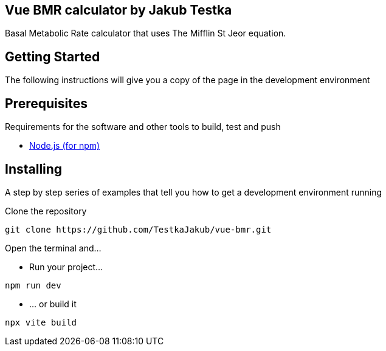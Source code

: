 == Vue BMR calculator by Jakub Testka

Basal Metabolic Rate calculator that uses The Mifflin St Jeor equation.

== Getting Started

The following instructions will give you a copy of the page in the development environment

== Prerequisites

Requirements for the software and other tools to build, test and push 

- https://nodejs.org/en/[Node.js (for npm)]

== Installing

A step by step series of examples that tell you how to get a development
environment running

Clone the repository
[source, shell]
----
git clone https://github.com/TestkaJakub/vue-bmr.git
----
Open the terminal and...

- Run your project...
[source, shell]
----
npm run dev
----
- ... or build it
[source, shell]
----
npx vite build
----